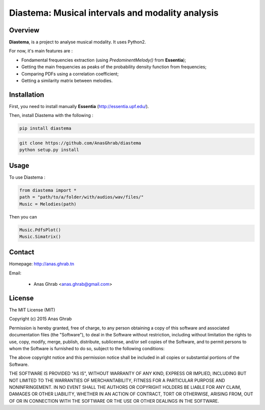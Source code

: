 =================================================
Diastema: Musical intervals and modality analysis
=================================================

Overview
========

**Diastema**, is a project to analyse musical modality. It uses Python2.

For now, it's main features are :

* Fondamental frequencies extraction (using *PredominentMelody()* from **Essentia**);
* Getting the main frequencies as peaks of the probability density function from frequencies;
* Comparing PDFs using a correlation coefficient;
* Getting a similarity matrix between melodies.

Installation
============

First, you need to install manually **Essentia** (http://essentia.upf.edu/).

Then, install Diastema with the following :

.. code:: python
	
	pip install diastema

.. code:: python

	git clone https://github.com/AnasGhrab/diastema
	python setup.py install


Usage
=====

To use Diastema :

.. code:: python

	from diastema import *
	path = "path/to/a/folder/with/audios/wav/files/"
	Music = Melodies(path)
	
Then you can

.. code:: python

	Music.PdfsPlot()
	Music.Simatrix()
		
Contact
=======

Homepage: http://anas.ghrab.tn

Email:

 * Anas Ghrab <anas.ghrab@gmail.com>

License
=======

The MIT License (MIT)

Copyright (c) 2015 Anas Ghrab

Permission is hereby granted, free of charge, to any person obtaining a copy
of this software and associated documentation files (the "Software"), to deal
in the Software without restriction, including without limitation the rights
to use, copy, modify, merge, publish, distribute, sublicense, and/or sell
copies of the Software, and to permit persons to whom the Software is
furnished to do so, subject to the following conditions:

The above copyright notice and this permission notice shall be included in all
copies or substantial portions of the Software.

THE SOFTWARE IS PROVIDED "AS IS", WITHOUT WARRANTY OF ANY KIND, EXPRESS OR
IMPLIED, INCLUDING BUT NOT LIMITED TO THE WARRANTIES OF MERCHANTABILITY,
FITNESS FOR A PARTICULAR PURPOSE AND NONINFRINGEMENT. IN NO EVENT SHALL THE
AUTHORS OR COPYRIGHT HOLDERS BE LIABLE FOR ANY CLAIM, DAMAGES OR OTHER
LIABILITY, WHETHER IN AN ACTION OF CONTRACT, TORT OR OTHERWISE, ARISING FROM,
OUT OF OR IN CONNECTION WITH THE SOFTWARE OR THE USE OR OTHER DEALINGS IN THE
SOFTWARE.

